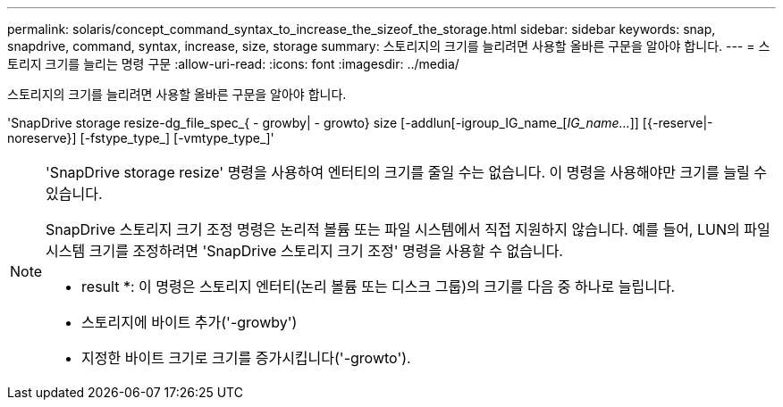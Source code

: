 ---
permalink: solaris/concept_command_syntax_to_increase_the_sizeof_the_storage.html 
sidebar: sidebar 
keywords: snap, snapdrive, command, syntax, increase, size, storage 
summary: 스토리지의 크기를 늘리려면 사용할 올바른 구문을 알아야 합니다. 
---
= 스토리지 크기를 늘리는 명령 구문
:allow-uri-read: 
:icons: font
:imagesdir: ../media/


[role="lead"]
스토리지의 크기를 늘리려면 사용할 올바른 구문을 알아야 합니다.

'SnapDrive storage resize-dg_file_spec_{ - growby| - growto} size [-addlun[-igroup_IG_name_[_IG_name..._]] [{-reserve|-noreserve}] [-fstype_type_] [-vmtype_type_]'

[NOTE]
====
'SnapDrive storage resize' 명령을 사용하여 엔터티의 크기를 줄일 수는 없습니다. 이 명령을 사용해야만 크기를 늘릴 수 있습니다.

SnapDrive 스토리지 크기 조정 명령은 논리적 볼륨 또는 파일 시스템에서 직접 지원하지 않습니다. 예를 들어, LUN의 파일 시스템 크기를 조정하려면 'SnapDrive 스토리지 크기 조정' 명령을 사용할 수 없습니다.

* result *: 이 명령은 스토리지 엔터티(논리 볼륨 또는 디스크 그룹)의 크기를 다음 중 하나로 늘립니다.

* 스토리지에 바이트 추가('-growby')
* 지정한 바이트 크기로 크기를 증가시킵니다('-growto').


====